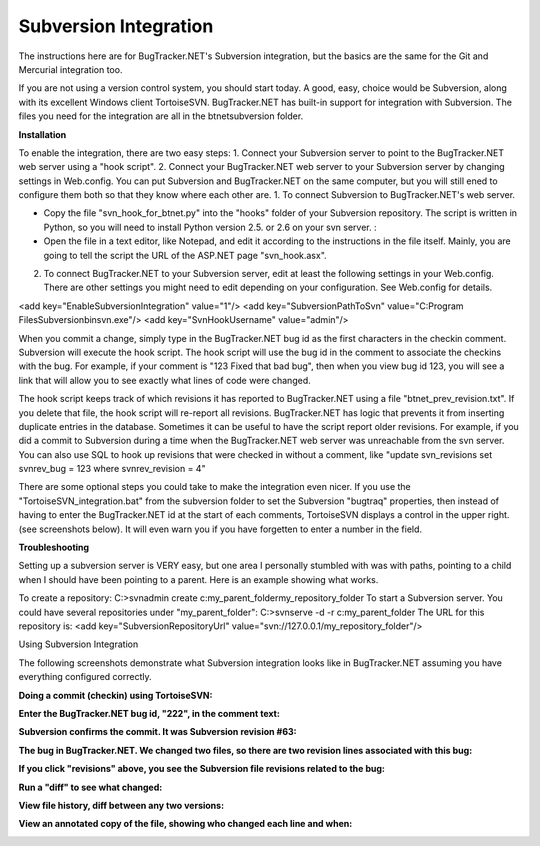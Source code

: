 ======================
Subversion Integration
======================
The instructions here are for BugTracker.NET's Subversion integration, but the basics are the same for the Git and Mercurial integration too.

If you are not using a version control system, you should start today. A good, easy, choice would be Subversion, along with its excellent Windows client TortoiseSVN. BugTracker.NET has built-in support for integration with Subversion. The files you need for the integration are all in the btnet\subversion folder.


**Installation**

To enable the integration, there are two easy steps:
1. Connect your Subversion server to point to the BugTracker.NET web server using a "hook script".
2. Connect your BugTracker.NET web server to your Subversion server by changing settings in Web.config.
You can put Subversion and BugTracker.NET on the same computer, but you will still ened to configure them both so that they know where each other are.
1. To connect Subversion to BugTracker.NET's web server.

* Copy the file "svn_hook_for_btnet.py" into the "hooks" folder of your Subversion repository. The script is written in Python, so you will need to install Python version 2.5. or 2.6 on your svn server. :

* Open the file in a text editor, like Notepad, and edit it according to the instructions in the file itself. Mainly, you are going to tell the script the URL of the ASP.NET page "svn_hook.asx".
2. To connect BugTracker.NET to your Subversion server, edit at least the following settings in your Web.config. There are other settings you might need to edit depending on your configuration. See Web.config for details.

<add key="EnableSubversionIntegration" value="1"/>
<add key="SubversionPathToSvn" value="C:\Program Files\Subversion\bin\svn.exe"/>
<add key="SvnHookUsername" value="admin"/>
 

When you commit a change, simply type in the BugTracker.NET bug id as the first characters in the checkin comment. Subversion will execute the hook script. The hook script will use the bug id in the comment to associate the checkins with the bug. For example, if your comment is "123 Fixed that bad bug", then when you view bug id 123, you will see a link that will allow you to see exactly what lines of code were changed.

The hook script keeps track of which revisions it has reported to BugTracker.NET using a file "btnet_prev_revision.txt". If you delete that file, the hook script will re-report all revisions. BugTracker.NET has logic that prevents it from inserting duplicate entries in the database. Sometimes it can be useful to have the script report older revisions. For example, if you did a commit to Subversion during a time when the BugTracker.NET web server was unreachable from the svn server. You can also use SQL to hook up revisions that were checked in without a comment, like "update svn_revisions set svnrev_bug = 123 where svnrev_revision = 4"

There are some optional steps you could take to make the integration even nicer. If you use the "TortoiseSVN_integration.bat" from the subversion folder to set the Subversion "bugtraq" properties, then instead of having to enter the BugTracker.NET id at the start of each comments, TortoiseSVN displays a control in the upper right. (see screenshots below). It will even warn you if you have forgetten to enter a number in the field.
 

**Troubleshooting**

Setting up a subversion server is VERY easy, but one area I personally stumbled with was with paths, pointing to a child when I should have been pointing to a parent. Here is an example showing what works.

To create a repository:
C:\>svnadmin create c:\my_parent_folder\my_repository_folder
To start a Subversion server. You could have several repositories under "my_parent_folder":
C:\>svnserve -d -r c:\my_parent_folder
The URL for this repository is:
<add key="SubversionRepositoryUrl" value="svn://127.0.0.1/my_repository_folder"/>
 

Using Subversion Integration

The following screenshots demonstrate what Subversion integration looks like in BugTracker.NET assuming you have everything configured correctly.

**Doing a commit (checkin) using TortoiseSVN:**

.. image:: images/bug_tracker_tort_commit1.gif

**Enter the BugTracker.NET bug id, "222", in the comment text:**

.. image:: images/bug_tracker_tort_commit2.gif

**Subversion confirms the commit. It was Subversion revision #63:**

.. image:: images/bug_tracker_tort_commit3.gif

**The bug in BugTracker.NET. We changed two files, so there are two revision lines associated with this bug:**

.. image:: images/bug_tracker_svn_bug.gif

**If you click "revisions" above, you see the Subversion file revisions related to the bug:**

.. image:: images/bug_tracker_svn_revs.gif

**Run a "diff" to see what changed:**

.. image:: images/bug_tracker_svn_diff.gif

**View file history, diff between any two versions:**

.. image:: images/bug_tracker_svn_log.gif

**View an annotated copy of the file, showing who changed each line and when:**

.. image:: images/bug_tracker_svn_blame.gif